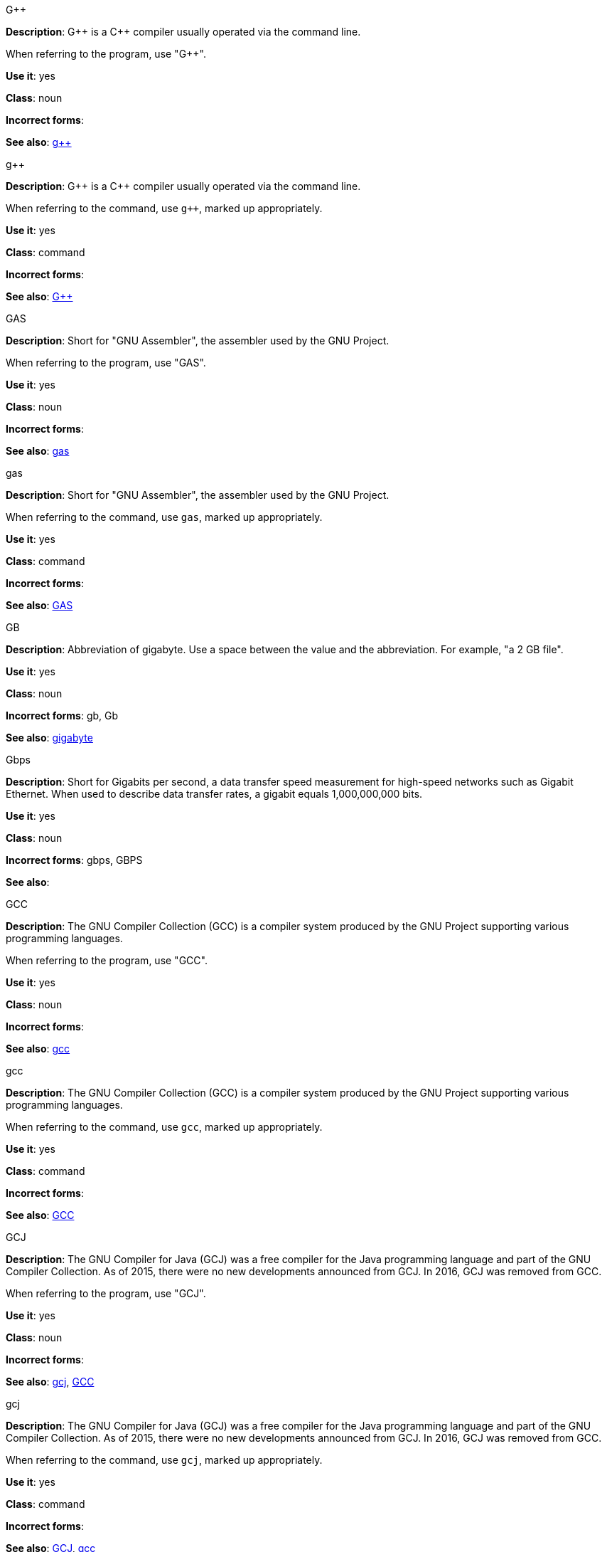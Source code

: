.G&plus;&plus;
[[gplusplus]]
*Description*: G&plus;&plus; is a C&plus;&plus; compiler usually operated via the command line. 

When referring to the program, use "G&plus;&plus;".

*Use it*: yes

*Class*: noun

*Incorrect forms*: 

*See also*: xref:gplusplus-command[g&plus;&plus;]

.g&plus;&plus;
[[gplusplus-command]]
*Description*: G&plus;&plus; is a C&plus;&plus; compiler usually operated via the command line. 

When referring to the command, use `g&plus;&plus;`, marked up appropriately.

*Use it*: yes

*Class*: command

*Incorrect forms*: 

*See also*: xref:gplusplus[G&plus;&plus;]

.GAS
[[gas]]
*Description*: Short for "GNU Assembler", the assembler used by the GNU Project. 

When referring to the program, use "GAS".

*Use it*: yes

*Class*: noun

*Incorrect forms*: 

*See also*: xref:gas-command[gas]

.gas
[[gas-command]]
*Description*: Short for "GNU Assembler", the assembler used by the GNU Project. 

When referring to the command, use `gas`, marked up appropriately.

*Use it*: yes

*Class*: command

*Incorrect forms*: 

*See also*: xref:gas[GAS]

.GB
[[gb]]
*Description*: Abbreviation of gigabyte. Use a space between the value and the abbreviation. For example, "a 2 GB file".

*Use it*: yes

*Class*: noun

*Incorrect forms*: gb, Gb

*See also*: xref:gigabyte[gigabyte]

.Gbps
[[gbps]]
*Description*: Short for Gigabits per second, a data transfer speed measurement for high-speed networks such as Gigabit Ethernet. When used to describe data transfer rates, a gigabit equals 1,000,000,000 bits.

*Use it*: yes

*Class*: noun

*Incorrect forms*: gbps, GBPS

*See also*: 

.GCC
[[gcc]]
*Description*: The GNU Compiler Collection (GCC) is a compiler system produced by the GNU Project supporting various programming languages. 

When referring to the program, use "GCC".

*Use it*: yes

*Class*: noun

*Incorrect forms*: 

*See also*: xref:gcc-command[gcc]

.gcc
[[gcc-command]]
*Description*: The GNU Compiler Collection (GCC) is a compiler system produced by the GNU Project supporting various programming languages. 

When referring to the command, use `gcc`, marked up appropriately. 

*Use it*: yes

*Class*: command

*Incorrect forms*: 

*See also*: xref:gcc[GCC]

.GCJ
[[gcj]]
*Description*: The GNU Compiler for Java (GCJ) was a free compiler for the Java programming language and part of the GNU Compiler Collection. As of 2015, there were no new developments announced from GCJ. In 2016, GCJ was removed from GCC.

When referring to the program, use "GCJ". 

*Use it*: yes

*Class*: noun

*Incorrect forms*: 

*See also*: xref:gcj-command[gcj], xref:gcc[GCC]

.gcj
[[gcj-command]]

*Description*: The GNU Compiler for Java (GCJ) was a free compiler for the Java programming language and part of the GNU Compiler Collection. As of 2015, there were no new developments announced from GCJ. In 2016, GCJ was removed from GCC.

When referring to the command, use `gcj`, marked up appropriately.

*Use it*: yes

*Class*: command

*Incorrect forms*: 

*See also*: xref:gcj[GCJ], xref:gcc-command[gcc]

.GDB
[[gdb]]
*Description*: The GNU Debugger (GDB), is the standard debugger for the GNU operating system. It is a portable debugger that runs on many UNIX-like systems and works for many programming languages.

When referring to the program, use "GDB". 

*Use it*: yes

*Class*: noun

*Incorrect forms*: 

*See also*: xref:gdb-command[gdb]

.gdb
[[gdb-command]]
*Description*: The GNU Debugger (GDB), is the standard debugger for the GNU operating system. It is a portable debugger that runs on many UNIX-like systems and works for many programming languages.

When referring to the command, use `gdb`, marked up appropriately.

*Use it*: yes

*Class*: command

*Incorrect forms*: 

*See also*: xref:gdb[GDB]

.GID
[[gid]]
*Description*: Acronym for Group ID. Do not use "gid". 

*Use it*: yes

*Class*: noun

*Incorrect forms*: gid, Gid

*See also*:

.gigabyte
[[gigabyte]]
*Description*: 2 to the 30th power (1,073,741,824) bytes. One gigabyte is equal to 1,024 megabytes. When abbreviating "gigabyte," use "GB". 

*Use it*: yes

*Class*: noun

*Incorrect forms*: 

*See also*: xref:gb[GB]

.GIMP
[[gimp]]
*Description*: Acronym for GNU Image Manipulation Program. Do not use "Gimp" or "gimp". 

*Use it*: yes

*Class*: noun

*Incorrect forms*: Gimp, gimp

*See also*: 

.GNOME
[[gnome]]
*Description*: An open-source desktop environment for UNIX systems. 

*Use it*: yes

*Class*: noun

*Incorrect forms*: Gnome, gnome

*See also*: xref:gnome-clasic[Gnome Classic]

.GNOME Classic
[[gnome-classic]]
*Description*: Although the desktop team tends to refer to GNOME Classic (technically, GNOME Shell with the classic mode extensions enabled) as "classic mode" in internal and developer-oriented community documents, we should stay consistent with what is exposed to the user on the GNOME Display Manager (GDM) login screen, that is, "GNOME Classic". The GNOME "modern mode" (technically, GNOME Shell with the classic mode extensions disabled) is referred to as "GNOME" (on the login screen and elsewhere). 

*Use it*: yes

*Class*: noun

*Incorrect forms*: classic mode

*See also*: 

.GNU
[[gnu]]
*Description*: Recursive initialism for "GNU's Not UNIX". GNU is a UNIX-like, open source operating system. Do not use "Gnu" or "gnu". 

*Use it*: yes

*Class*: noun

*Incorrect forms*: Gnu, gnu

*See also*:

.GNUPro
[[gnupro]]
*Description*: GNUPro Toolkit for Linux is designed for developing both commercial and noncommercial Linux applications on native Linux platforms. It is a set of tested and certified, open-source, GNU standard C, C++ and assembly language development tools. 

When referring to the Red Hat product, use GNUPro. 

*Use it*: yes

*Class*: noun

*Incorrect forms*: 

*See also*: 

.GPL
[[gpl]]
*Description*: Initialism for General Public License. Do not use "Gpl" or "gpl".

*Use it*: yes

*Class*: noun

*Incorrect forms*: Gpl, gpl

*See also*: 

.grayscale
[[grayscale]]
*Description*: A range of gray shades from white to black, as used in a monochrome display or printout. 

Do not use "gray-scale" or "gray scale". Only the noun form is currently recognized. 

*Use it*: yes

*Class*: noun

*Incorrect forms*: gray-scale, gray scale

*See also*: 

.GRUB
[[grub]]
*Description*: Linux boot loader. Short for "GRand Unified Bootloader".

*Use it*: yes

*Class*: noun

*Incorrect forms*: Grub

*See also*: 

.GTK&plus;
[[gtkplus]]
*Description*: Initialism for GIMP Tool Kit. Do not use "GTK," "Gtk," or "gtk". 

*Use it*: yes

*Class*: noun

*Incorrect forms*: GTK, Gtk, gtk

*See also*:

.guest operating system
[[guest-operating-system]]
*Description*: Refers to the operating system that is installed in a virtual machine. Do not use "guest" by itself, because it is ambiguous. 

*Use it*: yes

*Class*: noun

*Incorrect forms*:

*See also*: